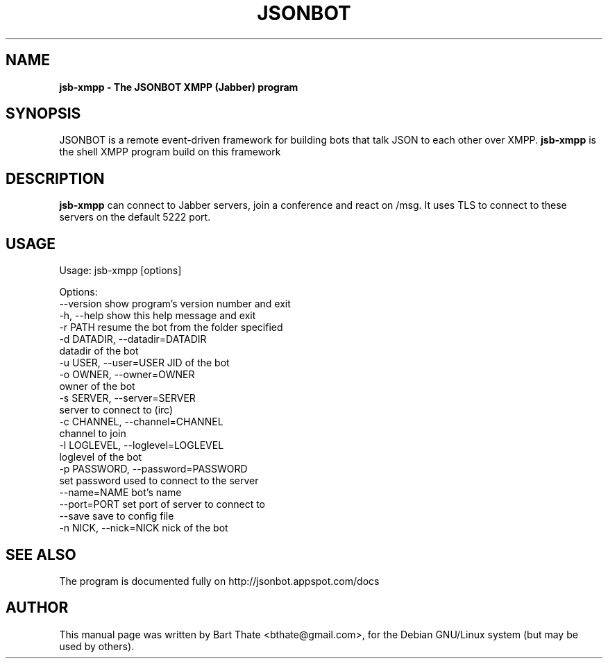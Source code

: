 .TH JSONBOT 1 "7 Nov 2010" "Debian GNU/Linux" "jsonbot manual"
.SH NAME
.B jsb-xmpp \- The JSONBOT XMPP (Jabber) program
.SH SYNOPSIS
JSONBOT is a remote event-driven framework for building bots that talk JSON
to each other over XMPP. 
.B jsb-xmpp
is the shell XMPP program build on this framework
.P

.B 
.SH "DESCRIPTION"
.P
.B jsb-xmpp
can connect to Jabber servers, join a conference and react on /msg. It uses
TLS to connect to these servers on the default 5222 port.
.PP
.SH USAGE
.P
Usage: jsb-xmpp [options]

Options:
  --version             show program's version number and exit
  -h, --help            show this help message and exit
  -r PATH               resume the bot from the folder specified
  -d DATADIR, --datadir=DATADIR
                        datadir of the bot
  -u USER, --user=USER  JID of the bot
  -o OWNER, --owner=OWNER
                        owner of the bot
  -s SERVER, --server=SERVER
                        server to connect to (irc)
  -c CHANNEL, --channel=CHANNEL
                        channel to join
  -l LOGLEVEL, --loglevel=LOGLEVEL
                        loglevel of the bot
  -p PASSWORD, --password=PASSWORD
                        set password used to connect to the server
  --name=NAME           bot's name
  --port=PORT           set port of server to connect to
  --save                save to config file
  -n NICK, --nick=NICK  nick of the bot

.SH "SEE ALSO"
The program is documented fully on http://jsonbot.appspot.com/docs
.SH AUTHOR
This manual page was written by Bart Thate <bthate@gmail.com>,
for the Debian GNU/Linux system (but may be used by others).
